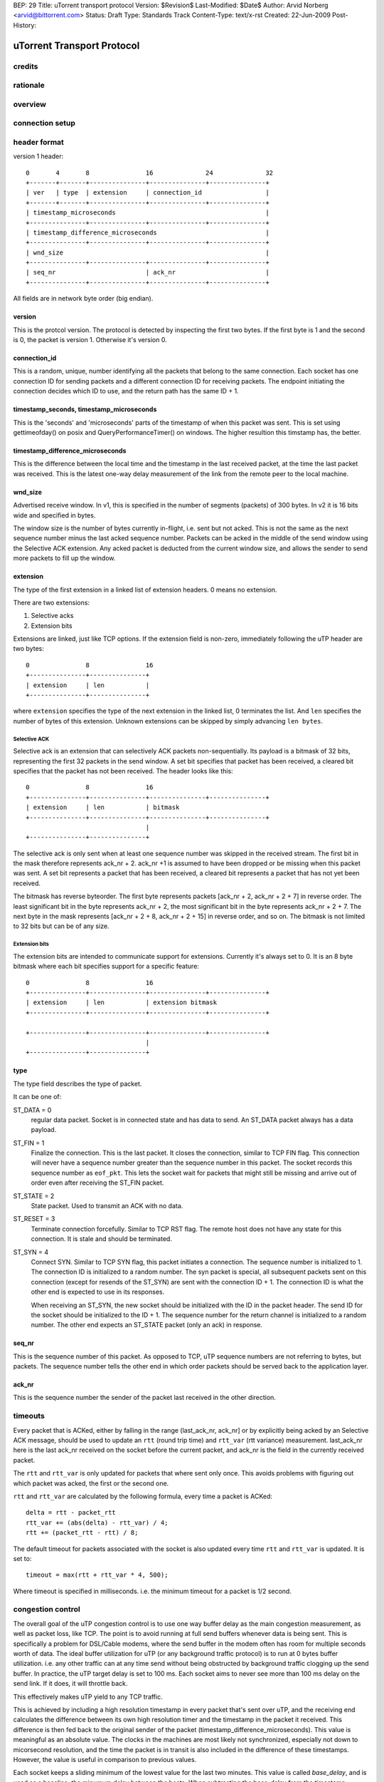 BEP: 29
Title: uTorrent transport protocol
Version: $Revision$
Last-Modified: $Date$
Author:  Arvid Norberg <arvid@bittorrent.com>
Status:  Draft
Type:    Standards Track
Content-Type: text/x-rst
Created: 22-Jun-2009
Post-History:

uTorrent Transport Protocol
===========================

credits
-------

rationale
---------

overview
--------

connection setup
----------------

header format
-------------

version 1 header:

::

	0       4       8               16              24              32
	+-------+-------+---------------+---------------+---------------+
	| ver   | type  | extension     | connection_id                 |
	+-------+-------+---------------+---------------+---------------+
	| timestamp_microseconds                                        |
	+---------------+---------------+---------------+---------------+
	| timestamp_difference_microseconds                             |
	+---------------+---------------+---------------+---------------+
	| wnd_size                                                      |
	+---------------+---------------+---------------+---------------+
	| seq_nr                        | ack_nr                        |
	+---------------+---------------+---------------+---------------+

All fields are in network byte order (big endian).

version
.......

This is the protcol version. The protocol is detected by inspecting the first
two bytes. If the first byte is 1 and the second is 0, the packet is version
1. Otherwise it's version 0.

connection_id
.............

This is a random, unique, number identifying all the packets that belong to
the same connection. Each socket has one connection ID for sending packets and
a different connection ID for receiving packets. The endpoint initiating the
connection decides which ID to use, and the return path has the same ID + 1.

timestamp_seconds, timestamp_microseconds
.........................................

This is the 'seconds' and 'microseconds' parts of the timestamp of when this
packet was sent. This is set using gettimeofday() on posix and QueryPerformanceTimer()
on windows. The higher resultion this timstamp has, the better.

timestamp_difference_microseconds
.................................

This is the difference between the local time and the timestamp in the last
received packet, at the time the last packet was received. This is the latest
one-way delay measurement of the link from the remote peer to the local machine.

wnd_size
........

Advertised receive window. In v1, this is specified in the number of segments
(packets) of 300 bytes. In v2 it is 16 bits wide and specified in bytes.

The window size is the number of bytes currently in-flight, i.e. sent but not
acked. This is not the same as the next sequence number minus the last acked
sequence number. Packets can be acked in the middle of the send window using
the Selective ACK extension. Any acked packet is deducted from the current
window size, and allows the sender to send more packets to fill up the window.

extension
.........

The type of the first extension in a linked list of extension headers. 0 means
no extension.

There are two extensions:

1. Selective acks
2. Extension bits

Extensions are linked, just like TCP options. If the extension field is non-zero,
immediately following the uTP header are two bytes::

	0               8               16
	+---------------+---------------+
	| extension     | len           |
	+---------------+---------------+

where ``extension`` specifies the type of the next extension in the linked list,
0 terminates the list. And ``len`` specifies the number of bytes of this extension.
Unknown extensions can be skipped by simply advancing ``len bytes``.

Selective ACK
,,,,,,,,,,,,,

Selective ack is an extension that can selectively ACK packets non-sequentially.
Its payload is a bitmask of 32 bits, representing the first 32 packets in the
send window. A set bit specifies that packet has been received, a cleared bit
specifies that the packet has not been received. The header looks like this::

	0               8               16
	+---------------+---------------+---------------+---------------+
	| extension     | len           | bitmask
	+---------------+---------------+---------------+---------------+
	                                |
	+---------------+---------------+

The selective ack is only sent when at least one sequence number was skipped in
the received stream. The first bit in the mask therefore represents ack_nr + 2.
ack_nr +1 is assumed to have been dropped or be missing when this packet was sent.
A set bit represents a packet that has been received, a cleared bit represents
a packet that has not yet been received.

The bitmask has reverse byteorder. The first byte represents packets [ack_nr + 2,
ack_nr + 2 + 7] in reverse order. The least significant bit in the byte represents
ack_nr + 2, the most significant bit in the byte represents ack_nr + 2 + 7. The
next byte in the mask represents [ack_nr + 2 + 8, ack_nr + 2 + 15] in reverse order,
and so on. The bitmask is not limited to 32 bits but can be of any size.

Extension bits
,,,,,,,,,,,,,,

The extension bits are intended to communicate support for extensions. Currently
it's always set to 0. It is an 8 byte bitmask where each bit specifies support
for a specific feature::

	0               8               16
	+---------------+---------------+---------------+---------------+
	| extension     | len           | extension bitmask
	+---------------+---------------+---------------+---------------+
	
	+---------------+---------------+---------------+---------------+
	                                |
	+---------------+---------------+

type
....

The type field describes the type of packet.

It can be one of:

ST_DATA = 0
	regular data packet. Socket is in connected state and has data
	to send. An ST_DATA packet always has a data payload.

ST_FIN = 1
	Finalize the connection. This is the last packet. It closes
	the connection, similar to TCP FIN flag.
	This connection will never have a sequence number greater than
	the sequence number in this packet. The socket records this sequence
	number as ``eof_pkt``. This lets the socket wait for packets that
	might still be missing and arrive out of order even after receiving
	the ST_FIN packet.

ST_STATE = 2
	State packet. Used to transmit an ACK with no data.

ST_RESET = 3
	Terminate connection forcefully. Similar to TCP RST flag. The remote
	host does not have any state for this connection. It is stale and should
	be terminated.

ST_SYN = 4
	Connect SYN. Similar to TCP SYN flag, this packet initiates a connection.
	The sequence number is initialized to 1. The connection ID is initialized
	to a random number. The syn packet is special, all subsequent packets sent
	on this connection (except for resends of the ST_SYN) are sent with the
	connection ID + 1. The connection ID is what the other end is expected to
	use in its responses.

	When receiving an ST_SYN, the new socket should be initialized with the
	ID in the packet header. The send ID for the socket should be initialized
	to the ID + 1. The sequence number for the return channel is initialized
	to a random number. The other end expects an ST_STATE packet (only an ack)
	in response.

seq_nr
......

This is the sequence number of this packet. As opposed to TCP, uTP sequence
numbers are not referring to bytes, but packets. The sequence number tells the
other end in which order packets should be served back to the application layer.

ack_nr
......

This is the sequence number the sender of the packet last received in the other
direction.

timeouts
--------

Every packet that is ACKed, either by falling in the range (last_ack_nr, ack_nr]
or by explicitly being acked by an Selective ACK message, should be used to update
an ``rtt`` (round trip time) and ``rtt_var`` (rtt variance) measurement.
last_ack_nr here is the last ack_nr received on the socket before the current packet,
and ack_nr is the field in the currently received packet.

The ``rtt`` and ``rtt_var`` is only updated for packets that where sent only once.
This avoids problems with figuring out which packet was acked, the first or the
second one.

``rtt`` and ``rtt_var`` are calculated by the following formula, every time a packet
is ACKed::

	delta = rtt - packet_rtt
	rtt_var += (abs(delta) - rtt_var) / 4;
	rtt += (packet_rtt - rtt) / 8;

The default timeout for packets associated with the socket is also updated every time
``rtt`` and ``rtt_var`` is updated. It is set to::

	timeout = max(rtt + rtt_var * 4, 500);

Where timeout is specified in milliseconds. i.e. the minimum timeout for a packet is
1/2 second.

congestion control
------------------

The overall goal of the uTP congestion control is to use one way buffer delay as the
main congestion measurement, as well as packet loss, like TCP. The point is to avoid
running at full send buffers whenever data is being sent. This is specifically a
problem for DSL/Cable modems, where the send buffer in the modem often has room for
multiple seconds worth of data. The ideal buffer utilization for uTP (or any background
traffic protocol) is to run at 0 bytes buffer utilization. i.e. any other traffic
can at any time send without being obstructed by background traffic clogging up the
send buffer. In practice, the uTP target delay is set to 100 ms. Each socket aims to
never see more than 100 ms delay on the send link. If it does, it will throttle back.

This effectively makes uTP yield to any TCP traffic.

This is achieved by including a high resolution timestamp in every packet that's sent
over uTP, and the receiving end calculates the difference between its own high resolution
timer and the timestamp in the packet it received. This difference is then fed back to the
original sender of the packet (timestamp_difference_microseconds). This value is meaningful
as an absolute value. The clocks in the machines are most likely not synchronized,
especially not down to micorsecond resolution, and the time the packet is in transit is
also included in the difference of these timestamps. However, the value is useful in
comparison to previous values.

Each socket keeps a sliding minimum of the lowest value for the last two minutes. This value
is called *base_delay*, and is used as a baseline, the minumum delay between the hosts.
When subtracting the base_delay from the timestamp difference in each packet you get a
measurement of the current buffering delay on the socket. This measurement is called *our_delay*.
It has a lot of noise it it, but is used as the driver to determine whether to increase or
decrease the send window (which controls the send rate).

The *CCONTROL_TARGET* is the buffering delay that the uTP accepts on the uplink. Currently the
delay target is set to 100 ms. *off_target* is how far the actual measured delay is from the
target delay (calculated from CCONTROL_TARGET - our_delay).

The window size in the socket structure specifies the number of bytes we may have in flight
(not acked) in total, on the connection. The send rate is directly correlated to this window
size. The more bytes in flight, the faster send rate. In the code, the window size is called
``max_window``. Its size is controlled, roughly, by the following expression::

	scaled_gain = (off_target / CCONTROL_TARGET)
		* (outstanding_packet * MAX_CWND_INCREASE_PACKETS_PER_RTT / max_window);

Where the first factor scales the *off_target* to units of target delays.

The scaled_gain is then added to the max_window::

	max_window += scaled_gain;

This will make the window smaller if off_target is greater than 0 and grow the window if
off target is less than 0.

The uTP congestion control is implemented in the ``UTP_ApplyPlictoCControl`` function.
This function is called for a socket every time a packet is received on the socket.


..
   Local Variables:
   mode: indented-text
   indent-tabs-mode: nil
   sentence-end-double-space: t
   fill-column: 70
   coding: utf-8
   End:

